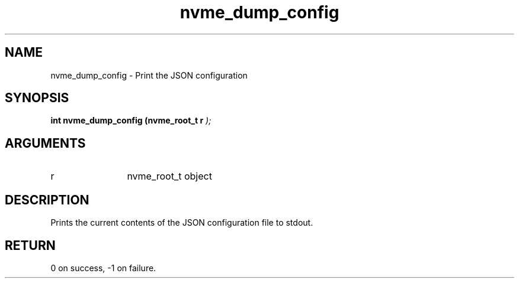 .TH "nvme_dump_config" 9 "nvme_dump_config" "April 2022" "libnvme API manual" LINUX
.SH NAME
nvme_dump_config \- Print the JSON configuration
.SH SYNOPSIS
.B "int" nvme_dump_config
.BI "(nvme_root_t r "  ");"
.SH ARGUMENTS
.IP "r" 12
nvme_root_t object
.SH "DESCRIPTION"
Prints the current contents of the JSON configuration
file to stdout.
.SH "RETURN"
0 on success, -1 on failure.
